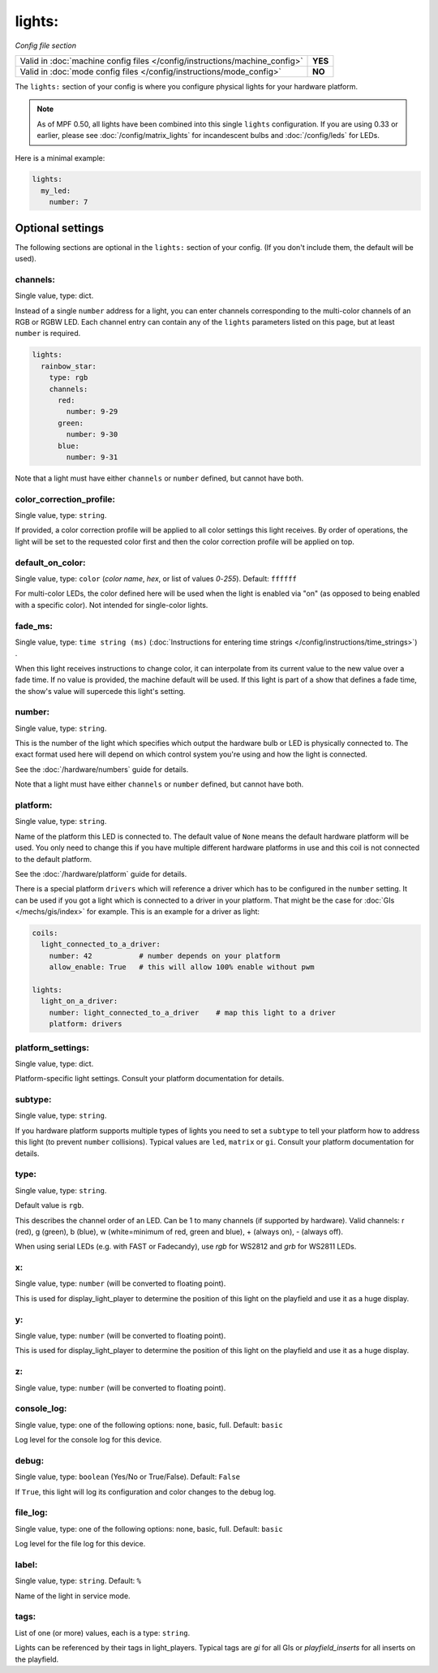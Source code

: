 lights:
=======

*Config file section*

+----------------------------------------------------------------------------+---------+
| Valid in :doc:`machine config files </config/instructions/machine_config>` | **YES** |
+----------------------------------------------------------------------------+---------+
| Valid in :doc:`mode config files </config/instructions/mode_config>`       | **NO**  |
+----------------------------------------------------------------------------+---------+

.. overview

The ``lights:`` section of your config is where you configure physical lights for your
hardware platform.

.. note::
   As of MPF 0.50, all lights have been combined into this single
   ``lights`` configuration. If you are using 0.33 or earlier, please see
   :doc:`/config/matrix_lights` for incandescent bulbs and :doc:`/config/leds` for LEDs.

Here is a minimal example:

.. code-block:: mpf-config

  lights:
    my_led:
      number: 7


Optional settings
-----------------

The following sections are optional in the ``lights:`` section of your config. (If you don't include them, the default will be used).

channels:
~~~~~~~~~
Single value, type: dict.

Instead of a single ``number`` address for a light, you can enter channels
corresponding to the multi-color channels of an RGB or RGBW LED. Each channel entry can
contain any of the ``lights`` parameters listed on this page, but at least ``number`` is required.

.. code-block:: mpf-config

  lights:
    rainbow_star:
      type: rgb
      channels:
        red:
          number: 9-29
        green:
          number: 9-30
        blue:
          number: 9-31

Note that a light must have either ``channels`` or ``number`` defined, but cannot have both.

color_correction_profile:
~~~~~~~~~~~~~~~~~~~~~~~~~
Single value, type: ``string``.

If provided, a color correction profile will be applied to all color settings this light receives.
By order of operations, the light will be set to the requested color first and then the color
correction profile will be applied on top.

default_on_color:
~~~~~~~~~~~~~~~~~
Single value, type: ``color`` (*color name*, *hex*, or list of values *0*-*255*). Default: ``ffffff``

For multi-color LEDs, the color defined here will be used when the light is enabled via "on"
(as opposed to being enabled with a specific color). Not intended for single-color lights.

fade_ms:
~~~~~~~~
Single value, type: ``time string (ms)`` (:doc:`Instructions for entering time strings </config/instructions/time_strings>`) .

When this light receives instructions to change color, it can interpolate from its current value to the
new value over a fade time. If no value is provided, the machine default will be used. If this light is
part of a show that defines a fade time, the show's value will supercede this light's setting.

number:
~~~~~~~
Single value, type: ``string``.

This is the number of the light which specifies which output the
hardware bulb or LED is physically connected to. The exact format used here will
depend on which control system you're using and how the light is connected.

See the :doc:`/hardware/numbers` guide for details.

Note that a light must have either ``channels`` or ``number`` defined, but cannot have both.

platform:
~~~~~~~~~
Single value, type: ``string``.

Name of the platform this LED is connected to. The default value of ``None`` means the
default hardware platform will be used. You only need to change this if you have
multiple different hardware platforms in use and this coil is not connected
to the default platform.

See the :doc:`/hardware/platform` guide for details.

There is a special platform ``drivers`` which will reference a driver which
has to be configured in the ``number`` setting.
It can be used if you got a light which is connected to a driver in your
platform.
That might be the case for :doc:`GIs </mechs/gis/index>` for example.
This is an example for a driver as light:

.. code-block:: mpf-config

  coils:
    light_connected_to_a_driver:
      number: 42           # number depends on your platform
      allow_enable: True   # this will allow 100% enable without pwm

  lights:     
    light_on_a_driver:
      number: light_connected_to_a_driver    # map this light to a driver
      platform: drivers

platform_settings:
~~~~~~~~~~~~~~~~~~
Single value, type: dict.

Platform-specific light settings.
Consult your platform documentation for details.

subtype:
~~~~~~~~
Single value, type: ``string``.

If you hardware platform supports multiple types of lights you need to set
a ``subtype`` to tell your platform how to address this light (to prevent
``number`` collisions).
Typical values are ``led``, ``matrix`` or ``gi``.
Consult your platform documentation for details.

type:
~~~~~
Single value, type: ``string``.

Default value is ``rgb``.

This describes the channel order of an LED. Can be 1 to many channels (if supported by hardware).
Valid channels: r (red), g (green), b (blue), w (white=minimum of red, green and blue),
+ (always on), - (always off).

When using serial LEDs (e.g. with FAST or Fadecandy), use `rgb` for WS2812 and `grb` for WS2811 LEDs.

x:
~~
Single value, type: ``number`` (will be converted to floating point).

This is used for display_light_player to determine the position of this light on the playfield and
use it as a huge display.

y:
~~
Single value, type: ``number`` (will be converted to floating point).

This is used for display_light_player to determine the position of this light on the playfield and
use it as a huge display.

z:
~~
Single value, type: ``number`` (will be converted to floating point).

.. todo::
   *No longer used?*

console_log:
~~~~~~~~~~~~
Single value, type: one of the following options: none, basic, full. Default: ``basic``

Log level for the console log for this device.

debug:
~~~~~~
Single value, type: ``boolean`` (Yes/No or True/False). Default: ``False``

If ``True``, this light will log its configuration and color changes to the debug log.

file_log:
~~~~~~~~~
Single value, type: one of the following options: none, basic, full. Default: ``basic``

Log level for the file log for this device.

label:
~~~~~~
Single value, type: ``string``. Default: ``%``

Name of the light in service mode.

tags:
~~~~~
List of one (or more) values, each is a type: ``string``.

Lights can be referenced by their tags in light_players.
Typical tags are `gi` for all GIs or `playfield_inserts` for all inserts on the playfield.


